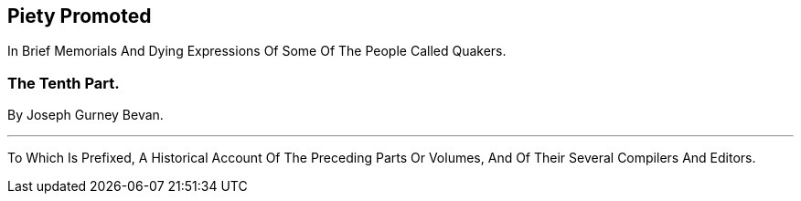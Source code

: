 [.intermediate-title, short="Part X"]
== Piety Promoted

// NOTE: NOT MODERNIZED

[.heading-continuation-blurb]
In Brief Memorials And Dying Expressions Of Some Of The People Called Quakers.

[.division]
=== The Tenth Part.

[.section-author]
By Joseph Gurney Bevan.

[.small-break]
'''

[.heading-continuation-blurb]
To Which Is Prefixed, A Historical Account Of The Preceding Parts Or Volumes,
And Of Their Several Compilers And Editors.
